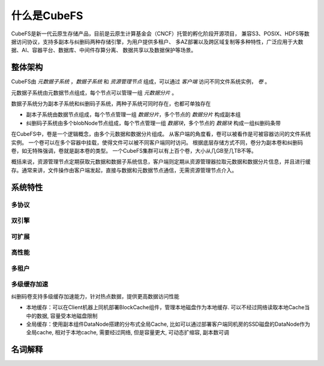 什么是CubeFS
========

CubeFS是新一代云原生存储产品，目前是云原生计算基金会（CNCF）托管的孵化阶段开源项目，
兼容S3、POSIX、HDFS等数据访问协议，支持多副本与纠删码两种存储引擎，为用户提供多租户、
多AZ部署以及跨区域复制等多种特性，广泛应用于大数据、AI、容器平台、数据库、中间件存算分离、
数据共享以及数据保护等场景。

整体架构
-----------------------

.. image:: pic/cfs-arch-ec.png
   :align: center
   :scale: 100 %
   :alt: Architecture


CubeFS由 *元数据子系统* ，*数据子系统* 和 *资源管理节点* 组成，可以通过 *客户端* 访问不同文件系统实例， *卷* 。

元数据子系统由元数据节点组成，每个节点可以管理一组 *元数据分片* 。

数据子系统分为副本子系统和纠删码子系统，两种子系统可同时存在，也都可单独存在

+ 副本子系统由数据节点组成，每个节点管理一组 *数据分片*，多个节点的 *数据分片* 构成副本组
+ 纠删码子系统由多个blobNode节点组成，每个节点管理一组 *数据块*，多个节点的 *数据块* 构成一组纠删码条带


在CubeFS中，卷是一个逻辑概念，由多个元数据和数据分片组成。
从客户端的角度看，卷可以被看作是可被容器访问的文件系统实例。
一个卷可以在多个容器中挂载，使得文件可以被不同客户端同时访问。
根据底层存储方式不同，卷分为副本卷和纠删码卷，如无特殊强调，卷就是副本卷的类型。
一个CubeFS集群可以有上百个卷，大小从几GB至几TB不等。

概括来说，资源管理节点定期获取元数据和数据子系统信息，客户端则定期从资源管理器拉取元数据和数据分片信息，并且进行缓存。通常来讲，文件操作由客户端发起，直接与数据和元数据节点通信，无需资源管理节点介入。

系统特性
-------------

多协议
^^^^^^^^^^^^^^^^^^^^^^^^



双引擎
^^^^^^^^^^^^^^^^^^^^




可扩展
^^^^^^^^^^^^^^^^^^




高性能
^^^^^^^^^^^^^^^^



多租户
^^^^^^^^^^^^^^^^




多级缓存加速
^^^^^^^^^^^^^^^^^

纠删码卷支持多级缓存加速能力，针对热点数据，提供更高数据访问性能

-  本地缓存：可以在Client机器上同机部署BlockCache组件，管理本地磁盘作为本地缓存. 可以不经过网络读取本地Cache当中的数据, 容量受本地磁盘限制
-  全局缓存：使用副本组件DataNode搭建的分布式全局Cache, 比如可以通过部署客户端同机房的SSD磁盘的DataNode作为全局cache, 相对于本地cache, 需要经过网络, 但是容量更大, 可动态扩缩容, 副本数可调

.. image:: pic/cfs-cache.png
   :align: center
   :scale: 100 %
   :alt: Architecture

名词解释
-------------
